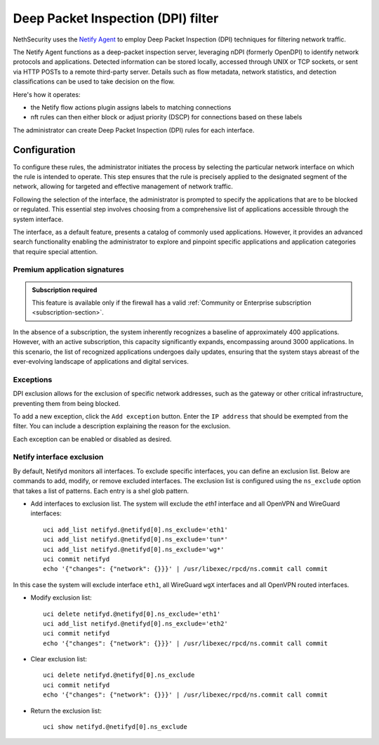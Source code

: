 .. _dpi_filter-section:

===================================
Deep Packet Inspection (DPI) filter
===================================

NethSecurity uses the `Netify Agent <https://www.netify.ai/resources>`_ to employ Deep Packet Inspection (DPI) techniques for filtering network traffic.

The Netify Agent functions as a deep-packet inspection server, leveraging nDPI (formerly OpenDPI) to identify network protocols and applications. 
Detected information can be stored locally, accessed through UNIX or TCP sockets, or sent via HTTP POSTs to a remote third-party server.
Details such as flow metadata, network statistics, and detection classifications can be used to take decision on the flow.

Here's how it operates:

- the Netify flow actions plugin assigns labels to matching connections
- nft rules can then either block or adjust priority (DSCP) for connections based on these labels

The administrator can create Deep Packet Inspection (DPI) rules for each interface.

Configuration
=============

To configure these rules, the administrator initiates the process by selecting the particular network interface on which the rule is intended to operate.
This step ensures that the rule is precisely applied to the designated segment of the network, allowing for targeted and effective management of network traffic.

Following the selection of the interface, the administrator is prompted to specify the applications that are to be blocked or regulated.
This essential step involves choosing from a comprehensive list of applications accessible through the system interface.

The interface, as a default feature, presents a catalog of commonly used applications. However, it provides an advanced search functionality enabling the
administrator to explore and pinpoint specific applications and application categories that require special attention.

Premium application signatures
-------------------------------

.. admonition:: Subscription required

   This feature is available only if the firewall has a valid :ref:`Community or Enterprise subscription <subscription-section>`.


In the absence of a subscription, the system inherently recognizes a baseline of approximately 400 applications.
However, with an active subscription, this capacity significantly expands, encompassing around 3000 applications. In this scenario,
the list of recognized applications undergoes daily updates, ensuring that the system stays abreast of the ever-evolving landscape of applications and digital services.

Exceptions
----------

DPI exclusion allows for the exclusion of specific network addresses, such as the gateway or other critical infrastructure, preventing them from being blocked.

To add a new exception, click the ``Add exception`` button.
Enter the ``IP address`` that should be exempted from the filter.
You can include a description explaining the reason for the exclusion.

Each exception can be enabled or disabled as desired.

Netify interface exclusion
--------------------------

By default, Netifyd monitors all interfaces. To exclude specific interfaces, you can define an exclusion list. Below are commands to add, modify, or remove excluded interfaces.
The exclusion list is configured using the ``ns_exclude`` option that takes a list of patterns. Each entry is a shel glob pattern.

- Add interfaces to exclusion list. The system will exclude the `eth1` interface and all OpenVPN and WireGuard interfaces: ::

      uci add_list netifyd.@netifyd[0].ns_exclude='eth1'
      uci add_list netifyd.@netifyd[0].ns_exclude='tun*'
      uci add_list netifyd.@netifyd[0].ns_exclude='wg*'
      uci commit netifyd
      echo '{"changes": {"network": {}}}' | /usr/libexec/rpcd/ns.commit call commit

In this case the system will exclude interface ``eth1``, all WireGuard ``wgX`` interfaces and all OpenVPN routed interfaces.
  
- Modify exclusion list: ::

      uci delete netifyd.@netifyd[0].ns_exclude='eth1'
      uci add_list netifyd.@netifyd[0].ns_exclude='eth2'
      uci commit netifyd
      echo '{"changes": {"network": {}}}' | /usr/libexec/rpcd/ns.commit call commit

- Clear exclusion list: ::

      uci delete netifyd.@netifyd[0].ns_exclude
      uci commit netifyd
      echo '{"changes": {"network": {}}}' | /usr/libexec/rpcd/ns.commit call commit

- Return the exclusion list: ::

      uci show netifyd.@netifyd[0].ns_exclude
